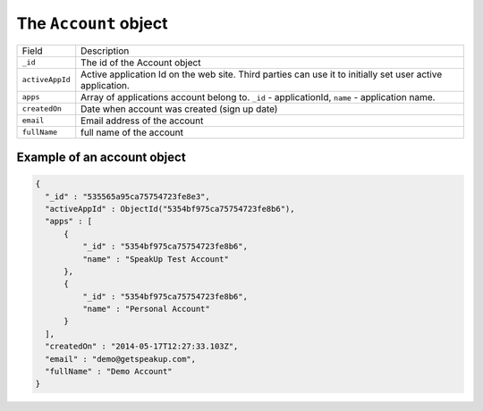 .. _account_object:

The ``Account`` object
======================

.. list-table::

  * - Field
    - Description

  * - ``_id``
    - The id of the Account object

  * - ``activeAppId``
    - Active application Id on the web site. Third parties can use it to initially set user active application.

  * - ``apps``
    - Array of applications account belong to. ``_id`` - applicationId, ``name`` - application name.

  * - ``createdOn``
    - Date when account was created (sign up date)

  * - ``email``
    - Email address of the account

  * - ``fullName``
    - full name of the account


.. _example_account_object:

Example of an account object
----------------------------

.. code-block:: javascript

  {
    "_id" : "535565a95ca75754723fe8e3",
    "activeAppId" : ObjectId("5354bf975ca75754723fe8b6"),
    "apps" : [
        {
            "_id" : "5354bf975ca75754723fe8b6",
            "name" : "SpeakUp Test Account"
        },
        {
            "_id" : "5354bf975ca75754723fe8b6",
            "name" : "Personal Account"
        }
    ],
    "createdOn" : "2014-05-17T12:27:33.103Z",
    "email" : "demo@getspeakup.com",
    "fullName" : "Demo Account"
  }